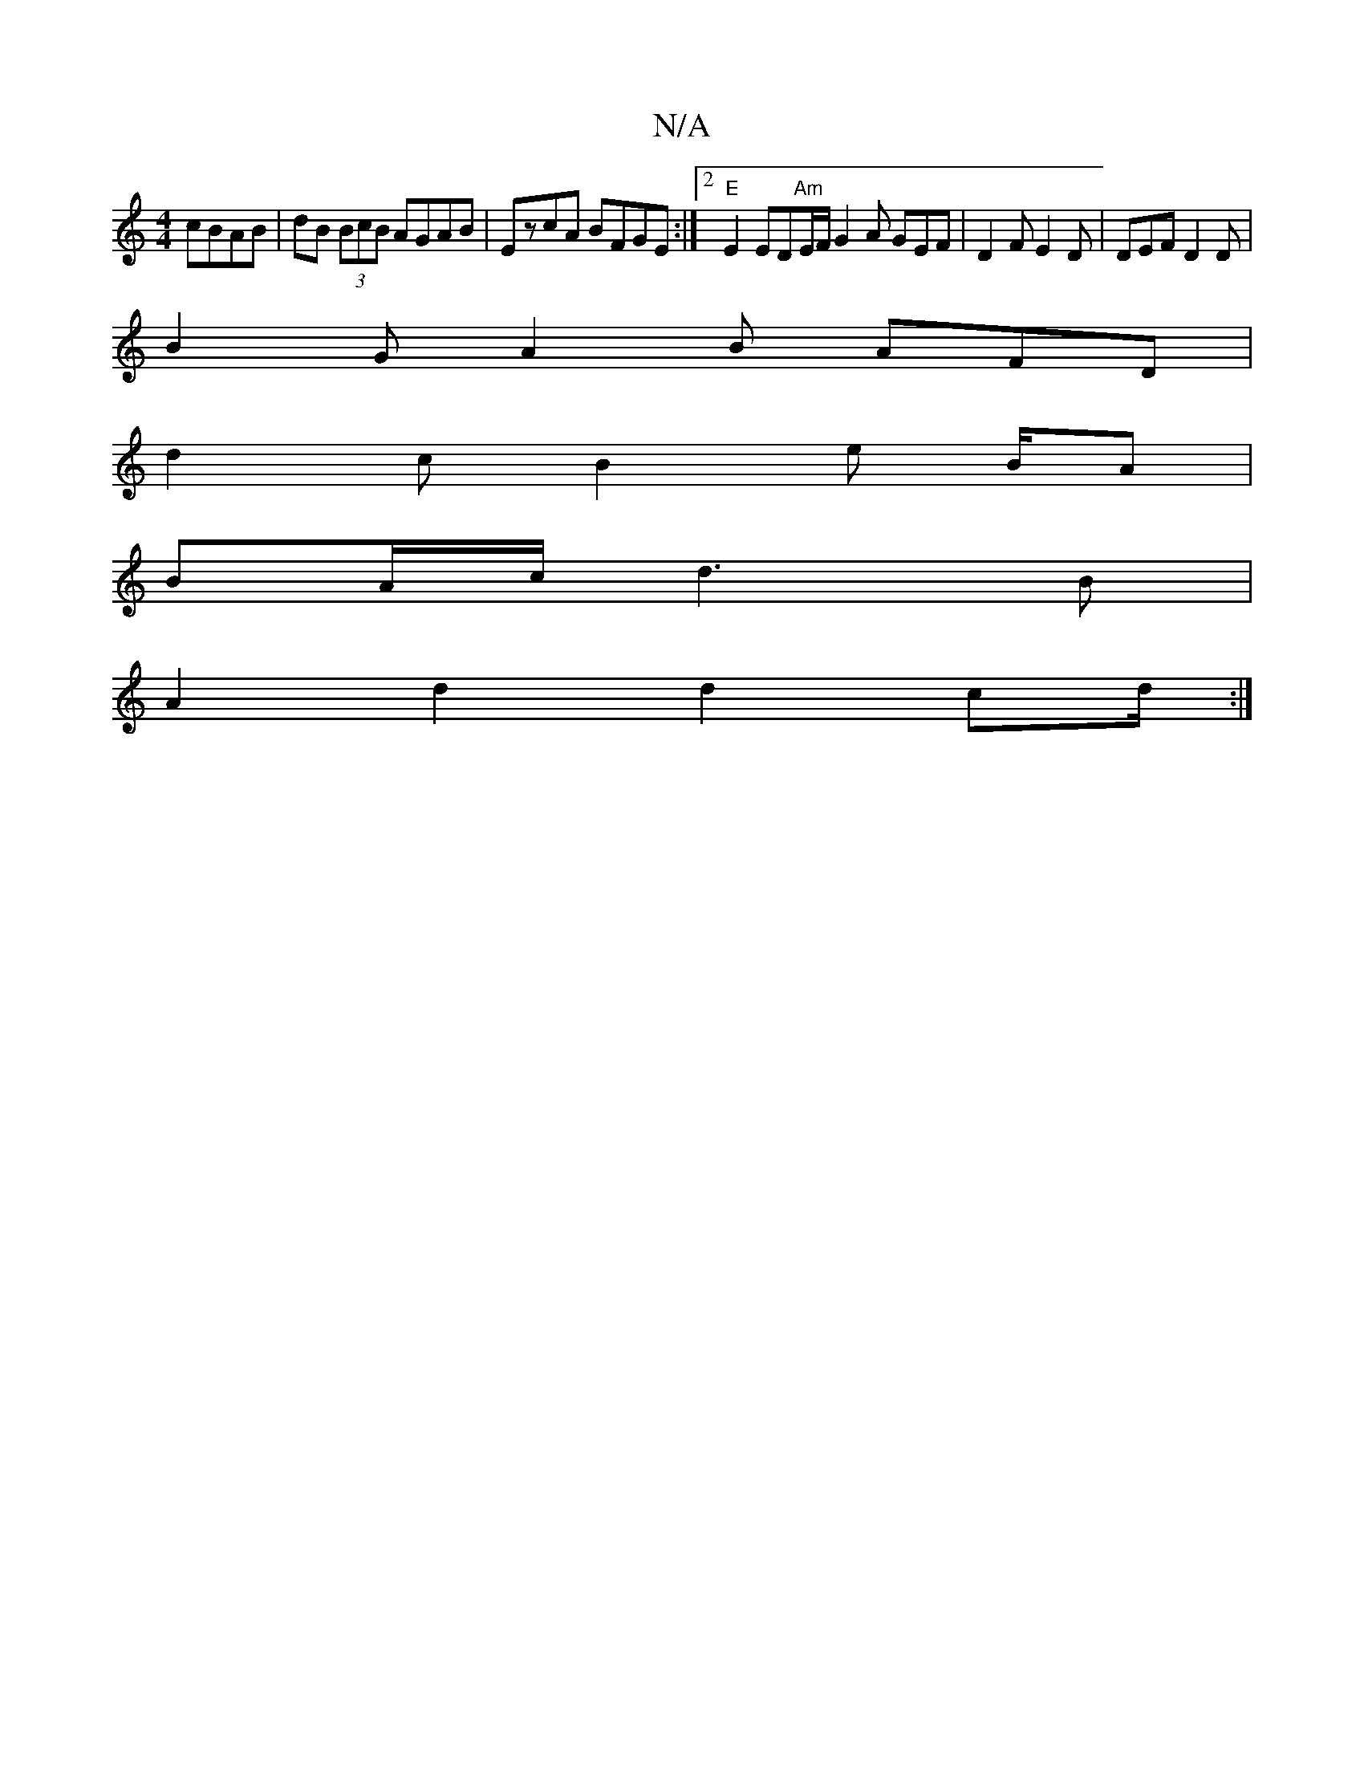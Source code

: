 X:1
T:N/A
M:4/4
R:N/A
K:Cmajor
2 cBAB | dB (3BcB AGAB | EzcA BFGE :|2 "E"E2ED"Am"E/F/ G2A GEF | D2 F E2 D | DEF D2 D |
B2 G A2 B AFD |
d2 c B2 e B/A |
BA/c/ d3 B|
A2 d2 d2 cd/ :|

f2gf gega ||

f2 AF F2 AG | G2 E2 C2 D2 | GAcA GE F